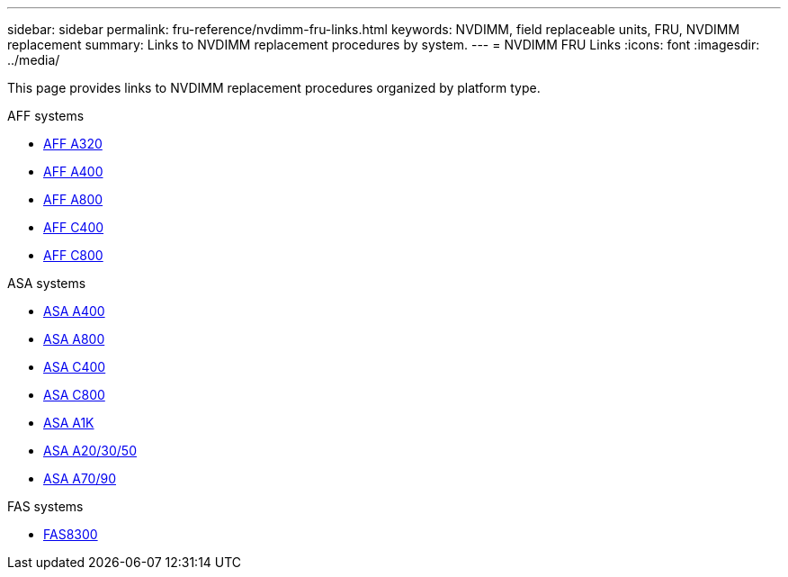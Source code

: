 ---
sidebar: sidebar
permalink: fru-reference/nvdimm-fru-links.html
keywords: NVDIMM, field replaceable units, FRU, NVDIMM replacement
summary: Links to NVDIMM replacement procedures by system.
---
= NVDIMM FRU Links
:icons: font
:imagesdir: ../media/

[.lead]
This page provides links to NVDIMM replacement procedures organized by platform type.

[role="tabbed-block"]
====
.AFF systems
--
* link:../a320/nvdimm-replace.html[AFF A320^]
* link:../a400/nvdimm-replace.html[AFF A400^]
* link:../a800/nvdimm-replace.html[AFF A800^]
* link:../c400/nvdimm-replace.html[AFF C400^]
* link:../c800/nvdimm-replace.html[AFF C800^]
--

.ASA systems
--
* link:../asa400/nvdimm-replace.html[ASA A400^]
* link:../asa800/nvdimm-replace.html[ASA A800^]
* link:../asa-c400/nvdimm-replace.html[ASA C400^]
* link:../asa-c800/nvdimm-replace.html[ASA C800^]
* link:../asa-r2-a1k/nvdimm-replace.html[ASA A1K^]
* link:../asa-r2-a20-30-50/nvdimm-replace.html[ASA A20/30/50^]
* link:../asa-r2-70-90/nvdimm-replace.html[ASA A70/90^]
--

.FAS systems
--
* link:../fas8300/nvdimm-replace.html[FAS8300^]
--
====

// 2025-09-18: ontap-systems-internal/issues/769